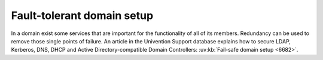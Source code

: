 .. SPDX-FileCopyrightText: 2021-2025 Univention GmbH
..
.. SPDX-License-Identifier: AGPL-3.0-only

.. _domain-fault-tolerant:

Fault-tolerant domain setup
===========================

In a domain exist some services that are important for the functionality of all
of its members. Redundancy can be used to remove those single points of failure.
An article in the Univention Support database explains how to secure LDAP,
Kerberos, DNS, DHCP and Active Directory-compatible Domain Controllers:
:uv:kb:`Fail-safe domain setup <6682>`.
